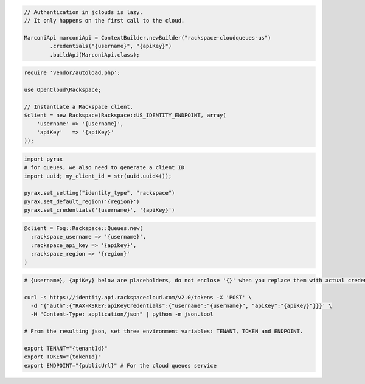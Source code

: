 .. code-block:: csharp

.. code-block:: java

  // Authentication in jclouds is lazy.
  // It only happens on the first call to the cloud.

  MarconiApi marconiApi = ContextBuilder.newBuilder("rackspace-cloudqueues-us")
          .credentials("{username}", "{apiKey}")
          .buildApi(MarconiApi.class);

.. code-block:: javascript

.. code-block:: php

  require 'vendor/autoload.php';

  use OpenCloud\Rackspace;

  // Instantiate a Rackspace client.
  $client = new Rackspace(Rackspace::US_IDENTITY_ENDPOINT, array(
      'username' => '{username}',
      'apiKey'   => '{apiKey}'
  ));

.. code-block:: python

  import pyrax
  # for queues, we also need to generate a client ID
  import uuid; my_client_id = str(uuid.uuid4());
  
  pyrax.set_setting("identity_type", "rackspace")
  pyrax.set_default_region('{region}')
  pyrax.set_credentials('{username}', '{apiKey}')


.. code-block:: ruby

  @client = Fog::Rackspace::Queues.new(
    :rackspace_username => '{username}',
    :rackspace_api_key => '{apikey}',
    :rackspace_region => '{region}'
  )

.. code-block:: sh

  # {username}, {apiKey} below are placeholders, do not enclose '{}' when you replace them with actual credentials.

  curl -s https://identity.api.rackspacecloud.com/v2.0/tokens -X 'POST' \
    -d '{"auth":{"RAX-KSKEY:apiKeyCredentials":{"username":"{username}", "apiKey":"{apiKey}"}}}' \
    -H "Content-Type: application/json" | python -m json.tool

  # From the resulting json, set three environment variables: TENANT, TOKEN and ENDPOINT.

  export TENANT="{tenantId}"
  export TOKEN="{tokenId}"
  export ENDPOINT="{publicUrl}" # For the cloud queues service
